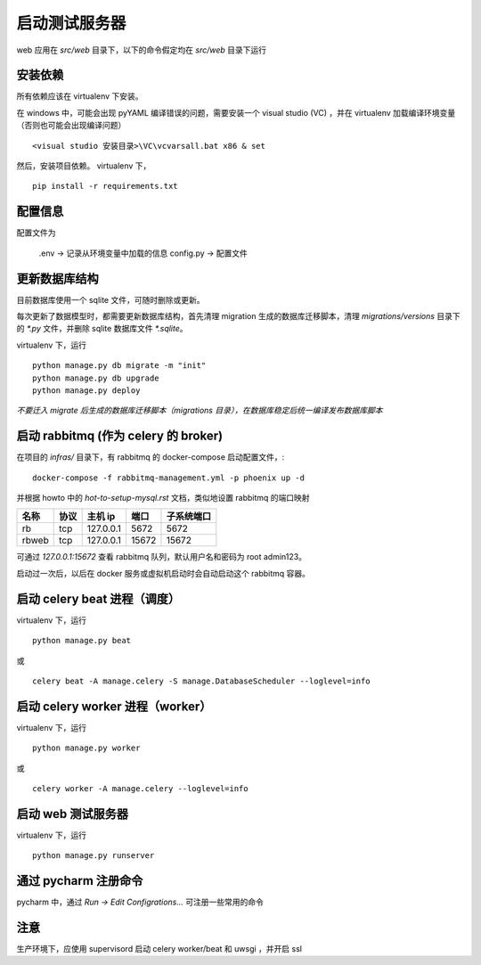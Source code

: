 启动测试服务器
=====================

web 应用在 `src/web` 目录下，以下的命令假定均在 `src/web` 目录下运行

安装依赖
---------------------

所有依赖应该在 virtualenv 下安装。

在 windows 中，可能会出现 pyYAML 编译错误的问题，需要安装一个 visual studio (VC) ，并在 virtualenv 加载编译环境变量（否则也可能会出现编译问题） ::

    <visual studio 安装目录>\VC\vcvarsall.bat x86 & set

然后，安装项目依赖。 virtualenv 下， ::

    pip install -r requirements.txt
    
配置信息
----------------------------------

配置文件为

    .env -> 记录从环境变量中加载的信息
    config.py -> 配置文件

更新数据库结构
----------------------------------

目前数据库使用一个 sqlite 文件，可随时删除或更新。

每次更新了数据模型时，都需要更新数据库结构，首先清理 migration 生成的数据库迁移脚本，清理 `migrations/versions` 目录下的 `*.py` 文件，并删除 sqlite 数据库文件 `*.sqlite`。

virtualenv 下，运行 ::

    python manage.py db migrate -m "init"
    python manage.py db upgrade
    python manage.py deploy
    
*不要迁入 migrate 后生成的数据库迁移脚本（migrations 目录），在数据库稳定后统一编译发布数据库脚本*

启动 rabbitmq (作为 celery 的 broker)
---------------------------------------------

在项目的 `infras/` 目录下，有 rabbitmq 的 docker-compose 启动配置文件，::

    docker-compose -f rabbitmq-management.yml -p phoenix up -d

并根据 howto 中的 `hot-to-setup-mysql.rst` 文档，类似地设置 rabbitmq 的端口映射

+-------+--------+------------+-------+------------+
| 名称  |  协议  | 主机 ip    |  端口 |  子系统端口|
+=======+========+============+=======+============+
| rb    |  tcp   | 127.0.0.1  | 5672  |  5672      |
+-------+--------+------------+-------+------------+
| rbweb |  tcp   | 127.0.0.1  | 15672 |  15672     |
+-------+--------+------------+-------+------------+

可通过 `127.0.0.1:15672` 查看 rabbitmq 队列，默认用户名和密码为 root admin123。

启动过一次后，以后在 docker 服务或虚拟机启动时会自动启动这个 rabbitmq 容器。

启动 celery beat 进程（调度）
----------------------------------

virtualenv 下，运行 ::

    python manage.py beat

或 ::

    celery beat -A manage.celery -S manage.DatabaseScheduler --loglevel=info

启动 celery worker 进程（worker）
-----------------------------------

virtualenv 下，运行 ::

    python manage.py worker

或 ::

    celery worker -A manage.celery --loglevel=info

启动 web 测试服务器
---------------------------------

virtualenv 下，运行 ::

    python manage.py runserver

通过 pycharm 注册命令
--------------------------------

pycharm 中，通过 `Run -> Edit Configrations...` 可注册一些常用的命令

注意
--------------------------------

生产环境下，应使用 supervisord 启动 celery worker/beat 和 uwsgi ，并开启 ssl
